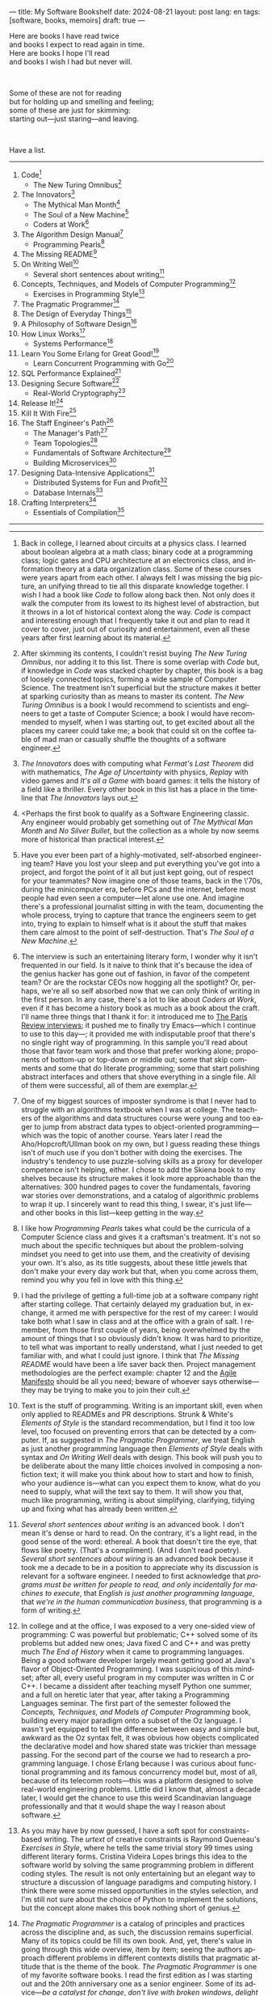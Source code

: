 ---
title: My Software Bookshelf
date: 2024-08-21
layout: post
lang: en
tags: [software, books, memoirs]
draft: true
---
#+OPTIONS: toc:nil num:nil
#+LANGUAGE: en

Here are books I have read twice \\
and books I expect to read again in time.\\
Here are books I hope I'll read\\
and books I wish I had but never will.

#+BEGIN_EXPORT html
<br/>
<div></div>
#+END_EXPORT

Some of these are not for reading\\
but for holding up and smelling and feeling;\\
some of these are just for skimming:\\
starting out---just staring---and leaving.
#+BEGIN_EXPORT html
<br/>
<div></div>
#+END_EXPORT

Have a list.

-----
1. Code[fn:1]
   + The New Turing Omnibus[fn:2]
2. The Innovators[fn:3]
   + The Mythical Man Month[fn:4]
   + The Soul of a New Machine[fn:5]
   + Coders at Work[fn:6]
3. The Algorithm Design Manual[fn:7]
   + Programming Pearls[fn:8]
4. The Missing README[fn:9]
5. On Writing Well[fn:10]
   + Several short sentences about writing[fn:11]
6. Concepts, Techniques, and Models of Computer Programming[fn:12]
   + Exercises in Programming Style[fn:13]
7. The Pragmatic Programmer[fn:14]
8. The Design of Everyday Things[fn:15]
9. A Philosophy of Software Design[fn:16]
10. How Linux Works[fn:17]
    + Systems Performance[fn:18]
11. Learn You Some Erlang for Great Good![fn:19]
    + Learn Concurrent Programming with Go[fn:20]
12. SQL Performance Explained[fn:21]
13. Designing Secure Software[fn:22]
    + Real-World Cryptography[fn:23]
14. Release It![fn:24]
15. Kill It With Fire[fn:25]
16. The Staff Engineer's Path[fn:26]
    + The Manager's Path[fn:27]
    + Team Topologies[fn:28]
    + Fundamentals of Software Architecture[fn:29]
    + Building Microservices[fn:30]
17. Designing Data-Intensive Applications[fn:31]
    + Distributed Systems for Fun and Profit[fn:32]
    + Database Internals[fn:33]
18. Crafting Interpreters[fn:34]
    + Essentials of Compilation[fn:35]

-----

[fn:1] Back in college, I learned about circuits at a physics class. I learned about boolean algebra at a math class; binary code at a programming class; logic gates and CPU architecture at an electronics class, and information theory at a data organization class. Some of these courses were years apart from each other. I always felt I was missing the big picture, an unifying thread to tie all this disparate knowledge together. I wish I had a book like /Code/ to follow along back then. Not only does it walk the computer from its lowest to its highest level of abstraction, but it throws in a lot of historical context along the way. /Code/ is compact and interesting enough that I frequently take it out and plan to read it cover to cover, just out of curiosity and entertainment, even all these years after first learning about its material.

[fn:2] After skimming its contents, I couldn't resist buying /The New Turing Omnibus/, nor adding it to this list. There is some overlap with /Code/ but, if knowledge in /Code/ was stacked chapter by chapter, this book is a bag of loosely connected topics, forming a wide sample of Computer Science. The treatment isn't superficial but the structure makes it better at sparking curiosity than as means to master its content. /The New Turing Omnibus/ is a book I would recommend to scientists and engineers to get a taste of Computer Science; a book I would have recommended to myself, when I was starting out, to get excited about all the places my career could take me; a book that could sit on the coffee table of mad man or casually shuffle the thoughts of a software engineer.

[fn:3] /The Innovators/ does with computing what /Fermat's Last Theorem/ did with mathematics, /The Age of Uncertainty/ with physics, /Replay/ with video games and /It's all a Game/ with board games: it tells the history of a field like a thriller. Every other book in this list has a place in the timeline that /The Innovators/ lays out.

[fn:4] <Perhaps the first book to qualify as a Software Engineering classic. Any engineer would probably get something out of /The Mythical Man Month/ and /No Silver Bullet/, but the collection as a whole by now seems more of historical than practical interest.

[fn:5] Have you ever been part of a highly-motivated, self-absorbed engineering team? Have you lost
your sleep and put everything you've got into a project, and forgot the point of it all but just kept going, out of respect for your teammates? Now imagine one of those teams, back in the \'70s, during the minicomputer era, before PCs and the internet, before most people had even seen a computer---let alone use one. And imagine there's a professional journalist sitting in with the team, documenting the whole process, trying to capture that trance the engineers seem to get into, trying to explain to himself what is it about the stuff that makes them care almost to the point of self-destruction. That's /The Soul of a New Machine/.

[fn:6] The interview is such an entertaining literary form, I wonder why it isn't frequented in our field. Is it naive to think that it's because the idea of the genius hacker has gone out of fashion, in favor of the competent team? Or are the rockstar CEOs now hogging all the spotlight? Or, perhaps, we're all so self absorbed now that we can only think of writing in the first person. In any case, there's a lot to like about /Coders at Work/, even if it has become a history book as much as a book about the craft. I'll name three things that I thank it for: it introduced me to [[https://en.wikipedia.org/wiki/The_Paris_Review#Interviews][The Paris Review interviews]]; it pushed me to finally try Emacs---which I continue to use to this day---; it provided me with indisputable proof that there's no single right way of programming. In this sample you'll read about those that favor team work and those that prefer working alone; proponents of bottom-up or top-down or middle out; some that skip comments and some that do literate programming; some that start polishing abstract interfaces and others that shove everything in a single file. All of them were successful, all of them are exemplar.

[fn:7] One of my biggest sources of imposter syndrome is that I never had to struggle with an algorithms textbook when I was at college. The teachers of the algorithms and data structures course were young and too eager to jump from abstract data types to object-oriented programming---which was the topic of another course. Years later I read the Aho/Hopcroft/Ullman book on my own, but I guess reading these things isn't of much use if you don't bother with doing the exercises. The industry's tendency to use puzzle-solving skills as a proxy for developer competence isn't helping, either. I chose to add the Skiena book to my shelves because its structure makes it look more approachable than the alternatives: 300 hundred pages to cover the fundamentals, favoring war stories over demonstrations, and a catalog of algorithmic problems to wrap it up. I sincerely want to read this thing, I swear, it's just life---and other books in this list---keep getting in the way.

[fn:8] I like how /Programming Pearls/ takes what could be the curricula of a Computer Science class and gives it a craftsman's treatment. It's not so much about the specific techniques but about the problem-solving mindset you need to get into use them, and the creativity of devising your own. It's also, as its title suggests, about these little jewels that don't make your every day work but that, when you come across them, remind you why you fell in love with this thing.

[fn:9] I had the privilege of getting a full-time job at a software company right after starting college. That certainly delayed my graduation but, in exchange, it armed me with perspective for the rest of my career: I would take both what I saw in class and at the office with a grain of salt. I remember, from those first couple of years, being overwhelmed by the amount of things that I so obviously didn't know. It was hard to prioritize, to tell what was important to really understand, what I just needed to get familiar with, and what I could just ignore. I think that /The Missing README/ would have been a life saver back then. Project management methodologies are the perfect example: chapter 12 and the [[https://agilemanifesto.org/][Agile Manifesto]] should be all you need; beware of whoever says otherwise---they may be trying to make you to join their cult.

[fn:10] Text is the stuff of programming. Writing is an important skill, even when only applied to READMEs and PR descriptions. Strunk & White's /Elements of Style/ is the standard recommendation, but I find it too low level, too focused on preventing errors that can be detected by a computer. If, as suggested in /The Pragmatic Programmer/, we treat English as just another programming language then /Elements of Style/ deals with syntax and /On Writing Well/ deals with design. This book will push you to be deliberate about the many little choices involved in composing a nonfiction text; it will make you think about how to start and how to finish, who your audience is---what can you expect them to know, what do you need to supply, what will the text say to them. It will show you that, much like programming, writing is about simplifying, clarifying, tidying up and fixing what has already been written.

[fn:11] /Several short sentences about writing/ is an advanced book. I don't mean it's dense or hard to read. On the contrary, it's a light read, in the good sense of the word: ethereal. A book that doesn't tire the eye, that flows like poetry. (That's a compliment). (And I don't read poetry). /Several short sentences about wiring/ is an advanced book because it took me a decade to be in a position to appreciate why its discussion is relevant for a software engineer. I needed to first acknowledge that /programs must be written for people to read, and only incidentally for machines to execute/, that /English is just another programming language/, that /we're in the human communication business/, that programming is a form of writing.

[fn:12] In college and at the office, I was exposed to a very one-sided view of programming: C was powerful but problematic; C++ solved some of its problems but added new ones; Java fixed C and C++ and was pretty much /The End of History/ when it came to programming languages. Being a good software developer largely meant getting good at Java's flavor of Object-Oriented Programming. I was suspicious of this mindset; after all, every useful program in my computer was written in C or C++. I became a dissident after teaching myself Python one summer, and a full on heretic later that year, after taking a Programming Languages seminar. The first part of the semester followed the /Concepts, Techniques, and Models of Computer Programming/ book, building every major paradigm onto a subset of the Oz language. I wasn't yet equipped to tell the difference between easy and simple but, awkward as the Oz syntax felt, it was obvious how objects complicated the declarative model and how shared state was trickier than message passing. For the second part of the course we had to research a programming language. I chose Erlang because I was curious about functional programming and its famous concurrency model but, most of all, because of its telecomm roots---this was a platform designed to solve real-world engineering problems. Little did I know that, almost a decade later, I would get the chance to use this weird Scandinavian language professionally and that it would shape the way I reason about software.

[fn:13] As you may have by now guessed, I have a soft spot for constraints-based writing. The /urtext/ of creative constraints is Raymond Queneau's /Exercises in Style/, where he tells the same trivial story 99 times using different literary forms. Cristina Videira Lopes brings this idea to the software world by solving the same programming problem in different coding styles. The result is not only entertaining but an elegant way to structure a discussion of language paradigms and computing history. I think there were some missed opportunities in the styles selection, and I'm still not sure about the choice of Python to implement the solutions, but the concept alone makes this book nothing short of genius.

[fn:14] /The Pragmatic Programmer/ is a catalog of principles and practices across the discipline and, as such, the discussion remains superficial. Many of its topics could be fill its own book. And, yet, there's value in going through this wide overview, item by item; seeing the authors approach different problems in different contexts distills that pragmatic attitude that is the theme of the book. /The Pragmatic Programmer/ is one of my favorite software books. I read the first edition as I was starting out and the 20th anniversary one as a senior engineer. Some of its advice---/be a catalyst for change/, /don't live with broken windows/, /delight users, don't just deliver code/---resounded like a mantra throughout my career.

[fn:15] < (The Design of Everyday Things). I'm ashamed to admit...

[fn:16] /A Philosophy of Software Design/ is my /I Ching/. When I first read it, I had been working as a professional programmer for over a decade. I thought I had a good idea of how to write code, of what a good design was, even if I couldn't quite put it to words. And then this little and absurdly unassuming book made me change my mind about things I'd previously thought were obvious---/smaller modules are always better/, /inline comments are a bad smell/, etc. With his definitions, Ousterhout removes some of the subjectivity from notions like /complexity/ and /abstraction/, and offers many heuristics along with examples of how they stop making sense when taking too far. Perhaps the book's biggest contribution is the idea of /module depth/ and the advice to strive for modules that are not small or large but deep.

[fn:17] I could try to fool myself into thinking someday I'll read [[https://pages.cs.wisc.edu/~remzi/OSTEP/][/Operating Systems: Three Easy Pieces/]], but that day would never come. Instead, I've picked up---and I'm currently half-way through---the humbler /How Linux Works/, a concrete and up to date book about the only Operating System I will ever care to really learn about. If it could only have 10% or 20% more conceptual background it would be just perfect, thank you.

[fn:18]  Who isn't guilty of throwing the "root of all evils" bit around at some point? I am, but these days I feel better represented by Joe Armstrong's quote than by Knuth's: /Make it work, then make it beautiful, then if you really, really have to, make it fast. 90% of the time, if you make it beautiful, it will already be fast. So really, just make it beautiful!/ /Systems Performance/ is for the other 10% of the time. The /Performance Analysis Methodology/ [[https://www.youtube.com/watch?v=abLan0aXJkw][talk]] and [[https://queue.acm.org/detail.cfm?id=2413037][paper]] are a good introduction to the ideas in the book; the [[https://netflixtechblog.com/linux-performance-analysis-in-60-000-milliseconds-accc10403c55?gi=7992fad4b27b][/Linux Performance Analysis in 60,000 milliseconds/]] is the practical tl;dr. When that fails, then there's /Systems Performance/, which is probably the most technical and specialized book in this list---and my bookshelf.
I learned about Brendan Gregg's work through a colleague, during a period when management at my company was fixated on reducing infrastructure costs by making us optimize our systems. The book forced me to work against my instincts, looking inside of the very things my brain insisted on abstract away. I was out of my league, clearly, and I didn't save any infra costs, but I came out a better engineer from that process.

[fn:19] Learn You Some Erlang for Great Good!

[fn:20]  Learn Concurrent Programming with Go

[fn:21] As I was putting together this list, I noticed something was missing from my bookshelf. There are books touching on data structures, file systems, database internals, software architecture and large-scale distributed data systems. But none deals with using databases from a developer's perspective. Years ago I would have covered that gap with something like /Seven Databases in Seven Weeks/, to get an overview of available implementations and their trade-offs. But, as I grow older and more conservative I tend to favor minimalism and frugality: you're likely to only need PostgreSQL for most projects, why not focus on getting good at that. That still doesn't warrant reading a book entirely dedicated to PostgreSQL, or to the SQL language, or to the relational model, for that matter. Looking around I saw many recommendations of /SQL performance explained/, which has an [[https://use-the-index-luke.com/][online version]]. This book starts with a bold premise: /the only thing developers need to learn is how to index/. Far from turning the book into a shallow tutorial, this premise provides it with structure: each chapter dedicated to a part of an SQL query, but going deep into its inner workings and the data structures that power it.

[fn:22] Designing Secure Software

[fn:23] Real-World Cryptography

[fn:24] Release It!

[fn:25] Kill It With Fire

[fn:26] The Staff Engineer's Path

[fn:27] /We're not in the high-tech business, we're in the human communication business/. That idea alone deserves /Peopleware/ a place in my shelves but, while its insights are still relevant today, a lot of the discussion now feels dated ---from avoiding phone call interruptions to arranging the office cubicles. I think, today, /The Manager's Path/ does a better job at <bringing the human aspects of our activity to the front>. Anyone leading or managing or being managed---that is, anyone---can benefit from the ideas in this book.

[fn:28] Team Topologies

[fn:29] Fundamentals of Software Architecture

[fn:30] <(Building Microservices) this holds a special place for me because it was the first architecture book I've read that seemed to be written <for my own times>. regardless of microservices, it seemed to have answers to the question of how should software be architected in the post cloud world. <I picked it up because I joined a company that was doing microservices and I wanted to do it right. I learned that we shouldn't have been doing it at all.

[fn:31] I picked up /Designing Data-Intensive Applications/ out of a mix of professional curiosity and fear of missing out. I felt that I needed some academic support to navigate the technological explosion that had taken place in the years after I had graduated. Kleppmann hits a surprising balance of depth, breadth, length and readability. I religiously worked my way through the book for a few months. Over the years, I've read accounts from other engineers that went through a similar process---even though none of us are really designing data-intensive applications or using advanced distributed systems techniques in production. I concluded that this book has become a modern classic and reading it is a rite of passage for a certain kind of senior engineer.

[fn:32] /Distributed Systems for Fun and Profit/ is the gentler introduction to distributed systems. Because of its topic selection and the mostly conceptual treatment, it should be all most software developers need to know about this area. And, for those that want more, each chapter wraps with a curated list of follow-up papers and resources.

[fn:33] I you compare the table of contents of /Database Internals/ and /Designing Data-Intensive Applications/ you'll see a lot of overlap. I think of /Database Internals/ as a kind of B-side of Kleppmann's book; more succinct, slightly more focused on databases than in distributed systems. Considering how complex these topics get, this book is a good alternative to reading the other for the second time.

[fn:34] Crafting Interpreters
https://journal.stuffwithstuff.com/2020/04/05/crafting-crafting-interpreters/
https://journal.stuffwithstuff.com/2021/07/29/640-pages-in-15-months/

[fn:35] Essentials of Compilation

-----

See also:

- [[https://github.com/facundoolano/software-papers][Papers for Software Engineers]].
- [[https://teachyourselfcs.com/][Teach Yourself Computer Science]].
- [[https://blog.codinghorror.com/recommended-reading-for-developers/][Recommended Reading for Developers]].

[fn:36] Thinking in Systems ?
